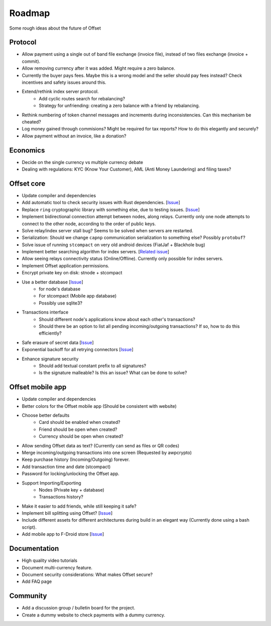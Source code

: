 Roadmap
=======

Some rough ideas about the future of Offset

Protocol
--------

* Allow payment using a single out of band file exchange (invoice file), instead
  of two files exchange (invoice + commit).

* Allow removing currency after it was added. Might require a zero balance.

* Currently the buyer pays fees. Maybe this is a wrong model and the seller
  should pay fees instead? Check incentives and safety issues around this.

* Extend/rethink index server protocol.
   * Add cyclic routes search for rebalancing?
   * Strategy for unfriending: creating a zero balance with a friend by
     rebalancing.

* Rethink numbering of token channel messages and increments during
  inconsistencies. Can this mechanism be cheated?

* Log money gained through commisions? Might be required for tax
  reports? How to do this elegantly and securely?

* Allow payment without an invoice, like a donation?

Economics
---------

* Decide on the single currency vs multiple currency debate

* Dealing with regulations: KYC (Know Your Customer), AML (Anti Money
  Laundering) and filing taxes?


Offset core
-----------

* Update compiler and dependencies

* Add automatic tool to check security issues with Rust dependencies. [`Issue
  <https://github.com/freedomlayer/offset/issues/241>`__]

* Replace ``ring`` cryptographic library with something else, due to testing
  issues. [`Issue <https://github.com/freedomlayer/offset/issues/167>`__]

* Implement bidirectional connection attempt between nodes, along relays.
  Currently only one node attempts to connect to the other node, according to
  the order of public keys.

* Solve relay/index server stall bug? Seems to be solved when servers are restarted.

* Serialization: Should we change ``capnp`` communication serialization to something else? Possibly ``protobuf``?

* Solve issue of running ``stcompact`` on very old android devices (FiatJaf + Blackhole bug)

* Implement better searching algorithm for index servers. [`Related issue <https://github.com/freedomlayer/offset/issues/218>`__]

* Allow seeing relays connectivity status (Online/Offline). Currently only
  possible for index servers.

* Implement Offset application permissions. 

* Encrypt private key on disk: stnode + stcompact

* Use a better database [`Issue <https://github.com/freedomlayer/offset/issues/143>`__]
   * for node's database
   * For stcompact (Mobile app database)
   * Possibly use sqlite3?

* Transactions interface
   * Should different node's applications know about each other's transactions? 
   * Should there be an option to list all pending incoming/outgoing transactions? If so, how to do this efficiently?

* Safe erasure of secret data [`Issue <https://github.com/freedomlayer/offset/issues/29>`__]

* Exponential backoff for all retrying connectors [`Issue <https://github.com/freedomlayer/offset/issues/144>`__]

* Enhance signature security
   * Should add textual constant prefix to all signatures?
   * Is the signature malleable? Is this an issue? What can be done to solve?

Offset mobile app
-----------------

* Update compiler and dependencies

* Better colors for the Offset mobile app (Should be consistent with website)

* Choose better defaults
   * Card should be enabled when created?
   * Friend should be open when created?
   * Currency should be open when created?

* Allow sending Offset data as text? (Currently can send as files or QR codes)

* Merge incoming/outgoing transactions into one screen (Requested by awpcrypto)

* Keep purchase history (Incoming/Outgoing) forever.

* Add transaction time and date (stcompact)

* Password for locking/unlocking the Offset app.

* Support Importing/Exporting 
   * Nodes (Private key + database)
   * Transactions history?

* Make it easier to add friends, while still keeping it safe?

* Implement bill splitting using Offset? [`Issue <https://github.com/freedomlayer/offset/issues/266>`__]

* Include different assets for different architectures during build in an elegant way (Currently done using a bash script).

* Add mobile app to F-Droid store [`Issue <https://github.com/freedomlayer/offset_mobile/issues/14>`__]


Documentation
-------------

* High quality video tutorials

* Document multi-currency feature.

* Document security considerations: What makes Offset secure?

* Add FAQ page


Community
---------

- Add a discussion group / bulletin board for the project.
- Create a dummy website to check payments with a dummy currency.
